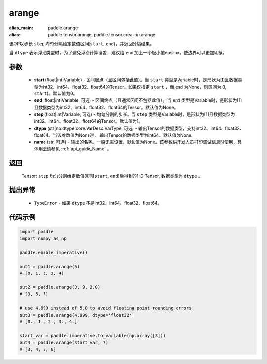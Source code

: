 .. _cn_api_paddle_tensor_arange

arange
-------------------------------

.. py:function:: paddle.arange(start=0, end=None, step=1, dtype=None, name=None)

:alias_main: paddle.arange
:alias: paddle.tensor.arange, paddle.tensor.creation.arange



该OP以步长 ``step`` 均匀分隔给定数值区间[``start``, ``end``)，并返回分隔结果。

当 ``dtype`` 表示浮点类型时，为了避免浮点计算误差，建议给 ``end`` 加上一个极小值epsilon，使边界可以更加明确。

参数
::::::::::
        - **start** (float|int|Variable) - 区间起点（且区间包括此值）。当 ``start`` 类型是Variable时，是形状为[1]且数据类型为int32、int64、float32、float64的Tensor。如果仅指定 ``start`` ，而 ``end`` 为None，则区间为[0, ``start``)。默认值为0。
        - **end** (float|int|Variable, 可选) - 区间终点（且通常区间不包括此值）。当 ``end`` 类型是Variable时，是形状为[1]且数据类型为int32、int64、float32、float64的Tensor。默认值为None。
        - **step** (float|int|Variable, 可选) - 均匀分割的步长。当 ``step`` 类型是Variable时，是形状为[1]且数据类型为int32、int64、float32、float64的Tensor。默认值为1。
        - **dtype** (str|np.dtype|core.VarDesc.VarType, 可选) - 输出Tensor的数据类型，支持int32、int64、float32、float64。当该参数值为None时， 输出Tensor的数据类型为int64。默认值为None.
        - **name** (str, 可选) - 输出的名字。一般无需设置，默认值为None。该参数供开发人员打印调试信息时使用，具体用法请参见 :ref:`api_guide_Name` 。

返回
::::::::::
        Tensor: ``step`` 均匀分割给定数值区间[``start``, ``end``)后得到的1-D Tensor, 数据类型为 ``dtype`` 。

抛出异常
::::::::::
        - ``TypeError`` - 如果 ``dtype`` 不是int32、int64、float32、float64。

代码示例
::::::::::

.. code-block:: python

        import paddle
        import numpy as np

        paddle.enable_imperative()

        out1 = paddle.arange(5)
        # [0, 1, 2, 3, 4]

        out2 = paddle.arange(3, 9, 2.0)
        # [3, 5, 7]

        # use 4.999 instead of 5.0 to avoid floating point rounding errors
        out3 = paddle.arange(4.999, dtype='float32')
        # [0., 1., 2., 3., 4.]

        start_var = paddle.imperative.to_variable(np.array([3]))
        out4 = paddle.arange(start_var, 7)
        # [3, 4, 5, 6]

